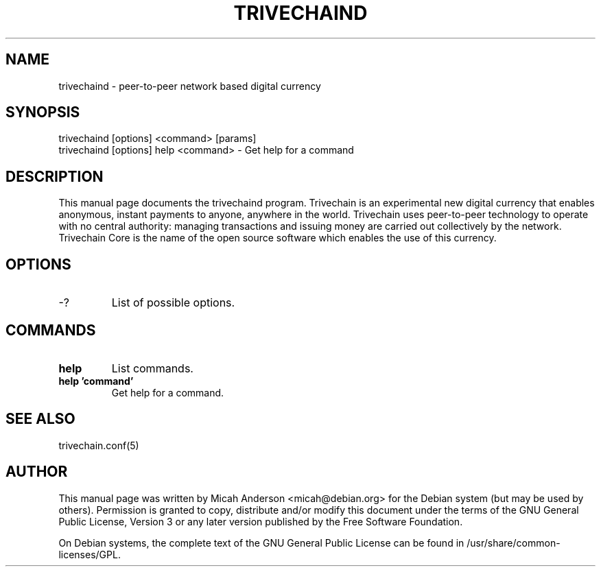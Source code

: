 .TH TRIVECHAIND "1" "June 2016" "trivechaind 0.12"
.SH NAME
trivechaind \- peer-to-peer network based digital currency
.SH SYNOPSIS
trivechaind [options] <command> [params]
.TP
trivechaind [options] help <command> \- Get help for a command
.SH DESCRIPTION
This  manual page documents the trivechaind program. Trivechain is an experimental new digital currency that enables anonymous, instant payments to anyone, anywhere in the world. Trivechain uses peer-to-peer technology to operate with no central authority: managing transactions and issuing money are carried out collectively by the network. Trivechain Core is the name of the open source software which enables the use of this currency.

.SH OPTIONS
.TP
\-?
List of possible options.
.SH COMMANDS
.TP
\fBhelp\fR
List commands.

.TP
\fBhelp 'command'\fR
Get help for a command.

.SH "SEE ALSO"
trivechain.conf(5)
.SH AUTHOR
This manual page was written by Micah Anderson <micah@debian.org> for the Debian system (but may be used by others). Permission is granted to copy, distribute and/or modify this document under the terms of the GNU General Public License, Version 3 or any later version published by the Free Software Foundation.

On Debian systems, the complete text of the GNU General Public License can be found in /usr/share/common-licenses/GPL.


